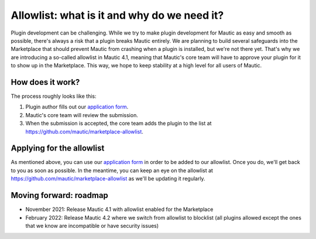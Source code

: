 ============================================
Allowlist: what is it and why do we need it?
============================================
 
Plugin development can be challenging. While we try to make plugin development for Mautic as easy and smooth as possible, there's always a risk that a plugin breaks Mautic entirely.
We are planning to build several safeguards into the Marketplace that should prevent Mautic from crashing when a plugin is installed, but we're not there yet. That's why we are introducing a so-called allowlist in Mautic 4.1, meaning that Mautic's core team will have to approve your plugin for it to show up in the Marketplace. This way, we hope to keep stability at a high level for all users of Mautic.

How does it work?
=================

The process roughly looks like this:

1. Plugin author fills out our `application form`_.
2. Mautic's core team will review the submission.
3. When the submission is accepted, the core team adds the plugin to the list at https://github.com/mautic/marketplace-allowlist.

Applying for the allowlist
==========================

As mentioned above, you can use our `application form`_ in order to be added to our allowlist. Once you do, we'll get back to you as soon as possible. In the meantime, you can keep an eye on the allowlist at https://github.com/mautic/marketplace-allowlist as we'll be updating it regularly.

Moving forward: roadmap
=======================

- November 2021: Release Mautic 4.1 with allowlist enabled for the Marketplace
- February 2022: Release Mautic 4.2 where we switch from allowlist to blocklist (all plugins allowed except the ones that we know are incompatible or have security issues)

.. _application form: https://mau.tc/marketplace-allowlist